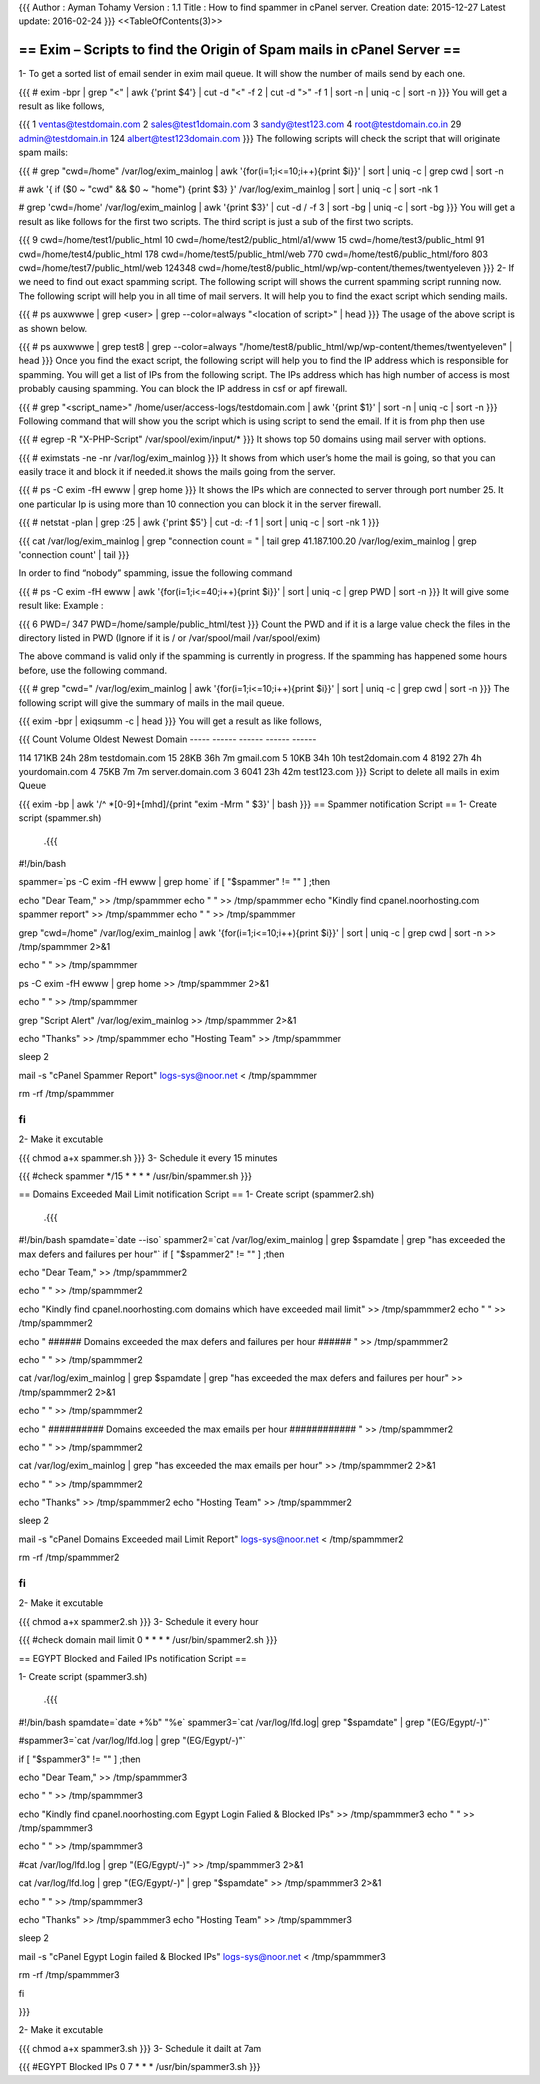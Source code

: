 {{{
Author       : Ayman Tohamy
Version      : 1.1
Title        : How to find spammer in cPanel server.
Creation date: 2015-12-27
Latest update: 2016-02-24
}}}
<<TableOfContents(3)>>

== Exim – Scripts to find the Origin of Spam mails in cPanel Server ==
@@@@@@@@@@@@@@@@@@@@@@@@@@@@@@@@@@@@@@@@@@@@@@@@

1- To get a sorted list of email sender in exim mail queue. It will show the number of mails send by each one.

{{{
# exim -bpr | grep "<" | awk {'print $4'} | cut -d "<" -f 2 | cut -d ">" -f 1 | sort -n | uniq -c | sort -n
}}}
You will get a result as like follows,

{{{
1       ventas@testdomain.com
2       sales@test1domain.com
3       sandy@test123.com
4       root@testdomain.co.in
29     admin@testdomain.in
124   albert@test123domain.com
}}}
The following scripts will check the script that will originate spam mails:

{{{
# grep "cwd=/home" /var/log/exim_mainlog | awk '{for(i=1;i<=10;i++){print $i}}' | sort | uniq -c | grep cwd | sort -n

# awk '{ if ($0 ~ "cwd" && $0 ~ "home") {print $3} }' /var/log/exim_mainlog | sort | uniq -c | sort -nk 1

# grep 'cwd=/home' /var/log/exim_mainlog | awk '{print $3}' | cut -d / -f 3 | sort -bg | uniq -c | sort -bg
}}}
You will get a result as like follows for the first two scripts. The third script is just a sub of the first two scripts.

{{{
9               cwd=/home/test1/public_html
10             cwd=/home/test2/public_html/a1/www
15             cwd=/home/test3/public_html
91             cwd=/home/test4/public_html
178           cwd=/home/test5/public_html/web
770           cwd=/home/test6/public_html/foro
803           cwd=/home/test7/public_html/web
124348      cwd=/home/test8/public_html/wp/wp-content/themes/twentyeleven
}}}
2- If we need to find out exact spamming script. The following script will shows the current spamming script running now. The following script will help you in all time of mail servers. It will help you to find the exact script which sending mails.

{{{
# ps auxwwwe | grep <user> | grep --color=always "<location of script>" | head
}}}
The usage of the above script is as shown below.

{{{
# ps auxwwwe | grep test8 | grep --color=always "/home/test8/public_html/wp/wp-content/themes/twentyeleven" | head
}}}
Once you find the exact script, the following script will help you to find the IP address which is responsible for spamming. You will get a list of IPs from the following script. The IPs address which has high number of access is most probably causing spamming. You can block the IP address in csf or apf firewall.

{{{
# grep "<script_name>" /home/user/access-logs/testdomain.com | awk '{print $1}' | sort -n | uniq -c | sort -n
}}}
Following command that will show you the script which is using script to send the email. If it is from php then use

{{{
# egrep -R "X-PHP-Script"  /var/spool/exim/input/*
}}}
It shows top 50 domains using mail server with options.

{{{
# eximstats -ne -nr /var/log/exim_mainlog
}}}
It shows from which user’s home the mail is going, so that you can easily trace it and block it if needed.it shows the mails going from the server.

{{{
# ps -C exim -fH ewww | grep home
}}}
It shows the IPs which are connected to server through port number 25. It one particular Ip is using more than 10 connection you can block it in the server firewall.

{{{
# netstat -plan | grep :25 | awk {'print $5'} | cut -d: -f 1 | sort | uniq -c | sort -nk 1
}}}

{{{
cat /var/log/exim_mainlog | grep "connection count = " | tail
grep 41.187.100.20 /var/log/exim_mainlog | grep 'connection count' | tail
}}}

In order to find “nobody” spamming, issue the following command

{{{
# ps -C exim -fH ewww | awk '{for(i=1;i<=40;i++){print $i}}' | sort | uniq -c | grep PWD | sort -n
}}}
It will give some result like: Example :

{{{
6 PWD=/
347 PWD=/home/sample/public_html/test
}}}
Count the PWD and if it is a large value check the files in the directory listed in PWD (Ignore if it is / or /var/spool/mail /var/spool/exim)

The above command is valid only if the spamming is currently in progress. If the spamming has happened some hours before, use the following command.

{{{
# grep "cwd=" /var/log/exim_mainlog | awk '{for(i=1;i<=10;i++){print $i}}' | sort | uniq -c | grep cwd | sort -n
}}}
The following script will give the summary of mails in the mail queue.

{{{
exim -bpr | exiqsumm -c | head
}}}
You will get a result as like follows,

{{{
Count  Volume  Oldest  Newest  Domain
-----      ------      ------     ------       ------

114    171KB     24h     28m  testdomain.com
15      28KB       36h     7m    gmail.com
5        10KB       34h     10h   test2domain.com
4        8192         27h     4h     yourdomain.com
4        75KB        7m      7m    server.domain.com
3        6041         23h     42m  test123.com
}}}
Script to delete all mails in exim Queue

{{{
exim -bp | awk '/^ *[0-9]+[mhd]/{print "exim -Mrm " $3}' | bash
}}}
== Spammer notification Script ==
1- Create script (spammer.sh)

 .{{{
#!/bin/bash

spammer=`ps -C exim -fH ewww | grep home`
if [ "$spammer" != "" ] ;then

echo "Dear Team," >> /tmp/spammmer
echo "        " >> /tmp/spammmer
echo "Kindly find cpanel.noorhosting.com spammer report" >> /tmp/spammmer
echo "        " >> /tmp/spammmer

grep "cwd=/home" /var/log/exim_mainlog | awk '{for(i=1;i<=10;i++){print $i}}' | sort | uniq -c | grep cwd | sort -n >> /tmp/spammmer 2>&1

echo "        " >> /tmp/spammmer

ps -C exim -fH ewww | grep home >> /tmp/spammmer 2>&1

echo "        " >> /tmp/spammmer

grep "Script Alert" /var/log/exim_mainlog >> /tmp/spammmer 2>&1

echo "Thanks" >> /tmp/spammmer
echo "Hosting Team" >> /tmp/spammmer

sleep 2

mail -s "cPanel Spammer Report"  logs-sys@noor.net < /tmp/spammmer

rm -rf /tmp/spammmer

fi
}}}

2- Make it excutable

{{{
chmod a+x spammer.sh
}}}
3- Schedule it every 15 minutes

{{{
#check spammer
*/15 * * * * /usr/bin/spammer.sh
}}}

== Domains Exceeded Mail Limit notification Script ==
1- Create script (spammer2.sh)

 .{{{
#!/bin/bash
spamdate=`date --iso`
spammer2=`cat /var/log/exim_mainlog | grep $spamdate | grep "has exceeded the max defers and failures per hour"`
if [ "$spammer2" != "" ] ;then

echo "Dear Team," >> /tmp/spammmer2

echo "        " >> /tmp/spammmer2

echo "Kindly find cpanel.noorhosting.com domains which have exceeded mail limit" >> /tmp/spammmer2
echo "        " >> /tmp/spammmer2

echo " ###### Domains exceeded the max defers and failures per hour ######  " >> /tmp/spammmer2

echo "        " >> /tmp/spammmer2

cat /var/log/exim_mainlog | grep $spamdate | grep "has exceeded the max defers and failures per hour" >> /tmp/spammmer2 2>&1

echo "        " >> /tmp/spammmer2

echo " ########## Domains exceeded the max emails per hour ############  " >> /tmp/spammmer2

echo "        " >> /tmp/spammmer2

cat /var/log/exim_mainlog | grep "has exceeded the max emails per hour" >> /tmp/spammmer2 2>&1

echo "        " >> /tmp/spammmer2


echo "Thanks" >> /tmp/spammmer2
echo "Hosting Team" >> /tmp/spammmer2

sleep 2

mail -s "cPanel Domains Exceeded mail Limit Report"  logs-sys@noor.net < /tmp/spammmer2

rm -rf /tmp/spammmer2

fi
}}}

2- Make it excutable

{{{
chmod a+x spammer2.sh
}}}
3- Schedule it every hour

{{{
#check domain mail limit
0 * * * * /usr/bin/spammer2.sh
}}}


== EGYPT Blocked and Failed IPs notification Script ==

1- Create script (spammer3.sh)

 .{{{
#!/bin/bash
spamdate=`date +%b" "%e`
spammer3=`cat /var/log/lfd.log| grep "$spamdate" | grep "(EG/Egypt/-)"`

#spammer3=`cat /var/log/lfd.log | grep "(EG/Egypt/-)"`

if [ "$spammer3" != "" ] ;then 

echo "Dear Team," >> /tmp/spammmer3

echo "        " >> /tmp/spammmer3

echo "Kindly find cpanel.noorhosting.com Egypt Login Falied & Blocked IPs" >> /tmp/spammmer3
echo "        " >> /tmp/spammmer3

echo "        " >> /tmp/spammmer3

#cat /var/log/lfd.log | grep "(EG/Egypt/-)" >> /tmp/spammmer3 2>&1

cat /var/log/lfd.log | grep "(EG/Egypt/-)" | grep "$spamdate"  >> /tmp/spammmer3 2>&1

echo "        " >> /tmp/spammmer3


echo "Thanks" >> /tmp/spammmer3
echo "Hosting Team" >> /tmp/spammmer3

sleep 2

mail -s "cPanel Egypt Login failed & Blocked IPs"  logs-sys@noor.net < /tmp/spammmer3

rm -rf /tmp/spammmer3

fi


}}}

2- Make it excutable

{{{
chmod a+x spammer3.sh
}}}
3- Schedule it dailt at 7am

{{{
#EGYPT Blocked IPs
0 7 * * * /usr/bin/spammer3.sh
}}}
